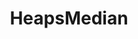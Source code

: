 :PROPERTIES:
:ID:       921e8c35-0907-4a16-93b6-caf48821e3dd
:END:
#+title: HeapsMedian
#+filetags: Homework

#+OPTIONS: toc:nil
#+begin_export latex
\clearpage
#+END_EXPORT
